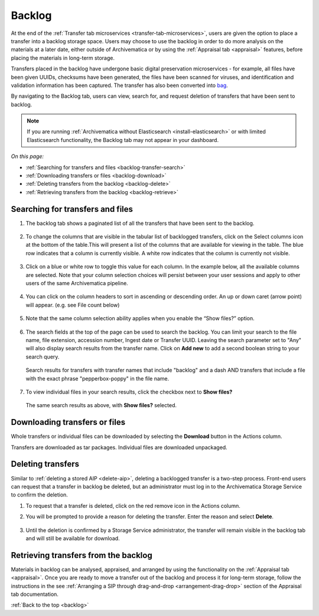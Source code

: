.. _backlog:

=======
Backlog
=======

At the end of the :ref:`Transfer tab microservices
<transfer-tab-microservices>`, users are given the option to place a transfer
into a backlog storage space. Users may choose to use the backlog in order to do
more analysis on the materials at a later date, either outside of Archivematica
or by using the :ref:`Appraisal tab <appraisal>` features, before placing the
materials in long-term storage.

Transfers placed in the backlog have undergone basic digital preservation
microservices - for example, all files have been given UUIDs, checksums have
been generated, the files have been scanned for viruses, and identification and
validation information has been captured. The transfer has also been converted
into `bag`_.

By navigating to the Backlog tab, users can view, search for, and request
deletion of transfers that have been sent to backlog.

.. note::

   If you are running :ref:`Archivematica without Elasticsearch
   <install-elasticsearch>` or with limited Elasticsearch functionality, the
   Backlog tab may not appear in your dashboard.

*On this page:*

* :ref:`Searching for transfers and files <backlog-transfer-search>`
* :ref:`Downloading transfers or files <backlog-download>`
* :ref:`Deleting transfers from the backlog <backlog-delete>`
* :ref:`Retrieving transfers from the backlog <backlog-retrieve>`

.. _backlog-transfer-search:

Searching for transfers and files
---------------------------------

#. The backlog tab shows a paginated list of all the transfers that have been
   sent to the backlog.

   .. figure:: images/backlog-tab.*
      :align: center
      :width: 80%
      :alt: Archivematica backlog tab showing all transfers in the backlog

#. To change the columns that are visible in the tabular list of backlogged
   transfers, click on the Select columns icon at the bottom of the table.This
   will present a list of the columns that are available for viewing in the
   table. The blue row indicates that a column is currently visible. A white row
   indicates that the column is currently not visible.

   .. figure:: images/backlog-select-columns.*
      :align: center
      :width: 80%
      :alt: Archivematica backlog tab showing select columns options

#. Click on a blue or white row to toggle this value for each column. In the
   example below, all the available columns are selected. Note that your column
   selection choices will persist between your user sessions and apply to other
   users of the same Archivematica pipeline.

   .. figure:: images/backlog-all-columns.*
      :align: center
      :width: 80%
      :alt: Archivematica backlog tab showing all columns selected

#. You can click on the column headers to sort in ascending or descending order.
   An up or down caret (arrow point) will appear. (e.g. see File count below)

   .. figure:: images/backlog-sort-columns.*
      :align: center
      :width: 80%
      :alt: Archivematica backlog tab sorted on File count column

#. Note that the same column selection ability applies when you enable the
   “Show files?” option.

   .. figure:: images/backlog-show-files.*
      :align: center
      :width: 80%
      :alt: Archivematica backlog tab with Show Files option

#. The search fields at the top of the page can be used to search the backlog.
   You can limit your search to the file name, file extension, accession number,
   Ingest date or Transfer UUID. Leaving the search parameter set to "Any"
   will also display search results from the transfer name. Click on **Add new**
   to add a second boolean string to your search query.

   .. figure:: images/backlog-search.*
      :align: center
      :width: 80%
      :alt: Archivematica backlog tab showing a search for transfers.

      Search results for transfers with transfer names that include "backlog"
      and a dash AND transfers that include a file with the exact phrase
      "pepperbox-poppy" in the file name.

#. To view individual files in your search results, click the checkbox next to
   **Show files?**

   .. figure:: images/backlog-search-show-files.*
      :align: center
      :width: 80%
      :alt: Archivematica backlog tab showing a search for transfers.

      The same search results as above, with **Show files?** selected.

.. _backlog-download:

Downloading transfers or files
------------------------------

Whole transfers or individual files can be downloaded by selecting the
**Download** button in the Actions column.

Transfers are downloaded as tar packages. Individual files are downloaded
unpackaged.

.. _backlog-delete:

Deleting transfers
------------------

Similar to :ref:`deleting a stored AIP <delete-aip>`, deleting a backlogged
transfer is a two-step process. Front-end users can request that a transfer in
backlog be deleted, but an administrator must log in to the Archivematica
Storage Service to confirm the deletion.

#. To request that a transfer is deleted, click on the red remove icon in the
   Actions column.

#. You will be prompted to provide a reason for deleting the transfer. Enter
   the reason and select **Delete**.

   .. figure:: images/backlog-delete.*
      :align: center
      :width: 80%
      :alt: Screen prompting user to provide a reason for deleting a transfer. The user has written "This is a test" in the textbox.

#. Until the deletion is confirmed by a Storage Service administrator, the
   transfer will remain visible in the backlog tab and will still be available
   for download.

.. _backlog-retrieve:

Retrieving transfers from the backlog
-------------------------------------

Materials in backlog can be analysed, appraised, and arranged by using the
functionality on the :ref:`Appraisal tab <appraisal>`. Once you are ready to
move a transfer out of the backlog and process it for long-term storage, follow
the instructions in the see :ref:`Arranging a SIP through drag-and-drop
<arrangement-drag-drop>` section of the Appraisal tab documentation.

:ref:`Back to the top <backlog>`

.. _bag: https://tools.ietf.org/html/rfc8493

